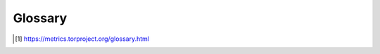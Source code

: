 Glossary
==========

.. glossary::

   directory authority
        a special-purpose relay that maintains a list of currently-running
        relays and periodically publishes a consensus together with the other
        directory authorities. [#]_

   bandwidth authority
        A :term:`directory authority` that runs a :term:`scanner` and a
        :term:`generator` or obtain :term:`bandwidth list file` s from a
        :term:`generator`.

   scanner
        Term to refer to the process that measures the relays' bandwidth.
        It is also called :term:`generator` when it is the same tool that is
        used to generate :term:`bandwidth list file` s.

   generator
        Term to refer to the tool that generates the
        :term:`bandwidth list file` s. Often used as a synomym for
        :term:`scanner`.

   bandwidth list file
        The file generated by :term:`generator` s that is read by the
        :term:`directory authority` s and included in their votes.
        See `bandwidth-file-spec.txt <https://gitweb.torproject.org/torspec.git/tree/bandwidth-file-spec.txt>`_
        to know about the file specification.

   sbws scanner
        The ``sbws`` command used to run ``sbws`` as a :term:`scanner`.

   sbws generate
        The ``sbws`` command used to run ``sbws`` as a :term:`generator`.

   v3bw file
        The term used by ``sbws`` to refer to :term:`bandwidth list file`
        v1.1.0.

        .. literalinclude:: v3bw.txt
            :caption: A v3bw file

   destination
        The term used by ``sbws`` to refer to a Web server where the
        :term:`scanner` request files to perform the bandwith measurements.

.. [#] https://metrics.torproject.org/glossary.html
